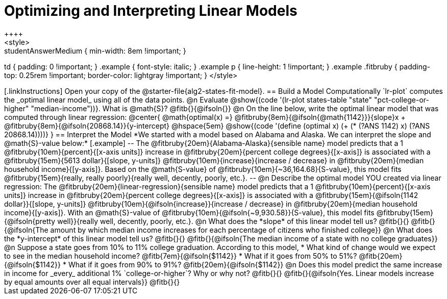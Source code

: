 = Optimizing and Interpreting Linear Models
++++
<style>
.studentAnswerMedium { min-width: 8em !important; }
td { padding: 0 !important; }
.example { font-style: italic; }
.example p { line-height: 1 !important; }
.example .fitbruby {
	padding-top: 0.25rem !important;
	border-color: lightgray !important;
}
</style>
++++

[.linkInstructions]
Open your copy of the @starter-file{alg2-states-fit-model}.

== Build a Model Computationally

`lr-plot` computes the _optimal linear model_ using all of the data points.

@n Evaluate @show{(code '(lr-plot states-table "state" "pct-college-or-higher" "median-income"))}. What is @math{S}? @fitb{}{@ifsoln{}}

@n On the line below, write the optimal linear model that was computed through linear regression:

@center{
 @math{optimal(x) =} @fitbruby{8em}{@ifsoln{@math{1142}}}{slope}x + @fitbruby{8em}{@ifsoln{20868.14}}{y-intercept} @hspace{5em} @show{(code '(define (optimal x) (+ (* (?ANS 1142) x) (?ANS 20868.14))))}
}

== Interpret the Model

*We started with a model based on Alabama and Alaska. We can interpret the slope and @math{S}-value below:*

[.example]
--
The @fitbruby{20em}{Alabama-Alaska}{sensible name} model predicts that a 1 @fitbruby{10em}{percent}{[x-axis units]} increase in @fitbruby{20em}{percent college degrees}{[x-axis]} is associated with a @fitbruby{15em}{5613 dollar}{[slope, y-units]} @fitbruby{10em}{increase}{increase / decrease} in @fitbruby{20em}{median household income}{[y-axis]}. Based on the @math{S-value} of @fitbruby{10em}{~36,164.68}{S-value}, this model fits @fitbruby{15em}{really, really poorly}{really well, decently, poorly, etc.}.
--

@n Describe the optimal model YOU created via linear regression:

The @fitbruby{20em}{linear-regression}{sensible name} model predicts that a 1 @fitbruby{10em}{percent}{[x-axis units]} increase in @fitbruby{20em}{percent college degrees}{[x-axis]} is associated with a @fitbruby{15em}{@ifsoln{1142 dollar}}{[slope, y-units]} @fitbruby{10em}{@ifsoln{increase}}{increase / decrease} in @fitbruby{20em}{median household income}{[y-axis]}. With an @math{S}-value of @fitbruby{10em}{@ifsoln{~9,930.58}}{S-value}, this model fits @fitbruby{15em}{@ifsoln{pretty well}}{really well, decently, poorly, etc.}.


@n What does the *slope* of this linear model tell us? @fitb{}{}

@fitb{}{@ifsoln{The amount by which median income increases for each percentage of citizens who finished college}}

@n What does the *y-intercept* of this linear model tell us? @fitb{}{}

@fitb{}{@ifsoln{The median income of a state with no college graduates}}

@n Suppose a state goes from 10% to 11% college graduation. According to this model, 

  * What kind of change would we expect to see in the median household income? @fitb{7em}{@ifsoln{$1142}} 
  * What if it goes from 50% to 51%? @fitb{20em}{@ifsoln{$1142}}
  * What if it goes from 90% to 91%? @fitb{20em}{@ifsoln{$1142}}

@n Does this model predict the same increase in income for _every_ additional 1% `college-or-higher`? Why or why not? @fitb{}{}

@fitb{}{@ifsoln{Yes. Linear models increase by equal amounts over all equal intervals}}

@fitb{}{}

